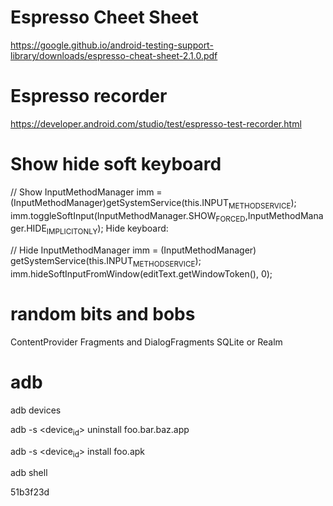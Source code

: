 * Espresso Cheet Sheet
https://google.github.io/android-testing-support-library/downloads/espresso-cheat-sheet-2.1.0.pdf
* Espresso recorder
https://developer.android.com/studio/test/espresso-test-recorder.html
* Show hide soft keyboard
// Show 
InputMethodManager imm = (InputMethodManager)getSystemService(this.INPUT_METHOD_SERVICE);
imm.toggleSoftInput(InputMethodManager.SHOW_FORCED,InputMethodManager.HIDE_IMPLICIT_ONLY);
Hide keyboard:

// Hide 
InputMethodManager imm = (InputMethodManager) getSystemService(this.INPUT_METHOD_SERVICE);
imm.hideSoftInputFromWindow(editText.getWindowToken(), 0);

* random bits and bobs
ContentProvider
Fragments and DialogFragments
SQLite or Realm

* adb

adb devices

adb -s <device_id> uninstall foo.bar.baz.app

adb -s <device_id> install foo.apk

adb shell


51b3f23d
